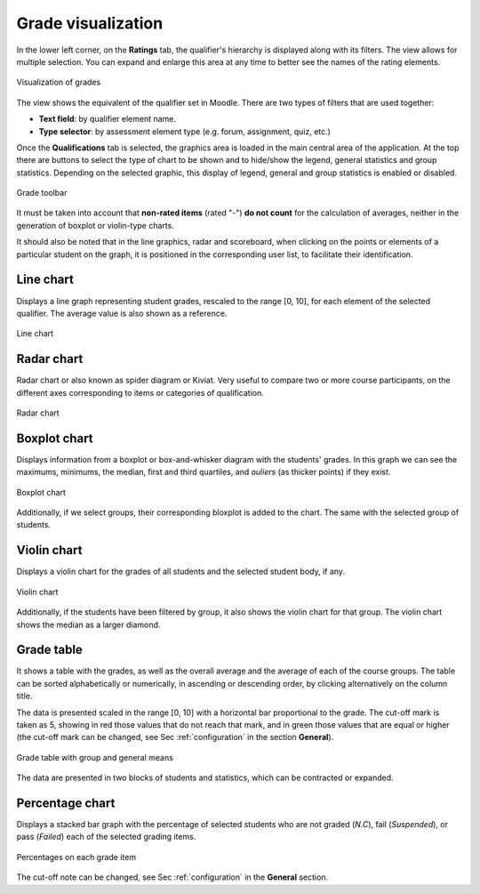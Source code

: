 Grade visualization
===================

In the lower left corner, on the **Ratings** tab, the qualifier's hierarchy is displayed along with its filters. The view allows for multiple selection. You can expand and enlarge this area at any time to better see the names of the rating elements.

.. figure:: images/Calificador.png
  :width: 200
  :alt: Visualization of grades
  :align: center
  
  Visualization of grades
  
The view shows the equivalent of the qualifier set in Moodle. There are two types of filters that are used together:

* **Text field**: by qualifier element name.
* **Type selector**: by assessment element type (e.g. forum, assignment, quiz, etc.)

Once the **Qualifications** tab is selected, the graphics area is loaded in the main central area of the application. At the top there are buttons to select the type of chart to be shown and to hide/show the legend, general statistics and group statistics. Depending on the selected graphic, this display of legend, general and group statistics is enabled or disabled.


.. figure:: images/BarraHerramientasCalificaciones.png
  :width: 600
  :alt: Grade toolbar
  :align: center
  
  Grade toolbar
  
It must be taken into account that **non-rated items** (rated "-") **do not count** for the calculation of averages, neither in the generation of boxplot or violin-type charts.

It should also be noted that in the line graphics, radar and scoreboard, when clicking on the points or elements of a particular student on the graph, it is positioned in the corresponding user list, to facilitate their identification.


Line chart
----------

Displays a line graph representing student grades, rescaled to the range [0, 10], for each element of the selected qualifier. The average value is also shown as a reference.


.. figure:: images/GraficoLineas.png
  :width: 600
  :alt: Line chart
  :align: center
  
  Line chart

Radar chart
-----------

Radar chart or also known as spider diagram or Kiviat. Very useful to compare two or more course participants, on the different axes corresponding to items or categories of qualification.

.. figure:: images/GraficoRadar.png
  :width: 600
  :alt: Radar chart
  :align: center
  
  Radar chart
  
Boxplot chart
-------------

Displays information from a boxplot or box-and-whisker diagram with the students' grades. In this graph we can see the maximums, minimums, the median, first and third quartiles, and *ouliers* (as thicker points) if they exist.

.. figure:: images/GraficoBoxPlotDeGrupos.png
  :width: 600
  :alt: Boxplot chart
  :align: center
  
  Boxplot chart

Additionally, if we select groups, their corresponding bloxplot is added to the chart. The same with the selected group of students. 


Violin chart
------------

Displays a violin chart for the grades of all students and the selected student body, if any.

.. figure:: images/GraficoViolinDeGrupos.png
  :width: 600
  :alt: Violin chart
  :align: center
  
  Violin chart
  

Additionally, if the students have been filtered by group, it also shows the violin chart for that group. The violin chart shows the median as a larger diamond.


Grade table
-----------

It shows a table with the grades, as well as the overall average and the average of each of the course groups. The table can be sorted alphabetically or numerically, in ascending or descending order, by clicking alternatively on the column title.

The data is presented scaled in the range [0, 10] with a horizontal bar proportional to the grade. The cut-off mark is taken as 5, showing in red those values that do not reach that mark, and in green those values that are equal or higher (the cut-off mark can be changed, see Sec :ref:`configuration` in the section **General**).

.. figure:: images/TablaCalificaciones.png
  :width: 600
  :alt: Grade table with group and general means
  :align: center
  
  Grade table with group and general means

The data are presented in two blocks of students and statistics, which can be contracted or expanded.

Percentage chart
----------------

Displays a stacked bar graph with the percentage of selected students who are not graded (*N.C*), fail (*Suspended*), or pass (*Failed*) each of the selected grading items.

.. figure:: images/Porcentajes.png
  :width: 600
  :alt: Percentages on each grade item
  :align: center
  
  Percentages on each grade item

The cut-off note can be changed, see Sec :ref:`configuration` in the **General** section.